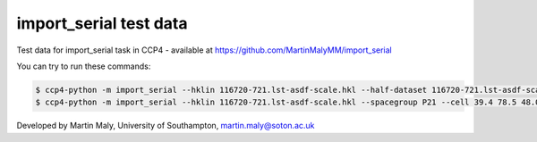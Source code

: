 import_serial test data
=======================

Test data for import_serial task in CCP4 - available at https://github.com/MartinMalyMM/import_serial

You can try to run these commands:

.. code ::

   $ ccp4-python -m import_serial --hklin 116720-721.lst-asdf-scale.hkl --half-dataset 116720-721.lst-asdf-scale.hkl1 116720-721.lst-asdf-scale.hkl2 --spacegroup P21 --cell 39.4 78.5 48.0 90 97.94 90
   $ ccp4-python -m import_serial --hklin 116720-721.lst-asdf-scale.hkl --spacegroup P21 --cell 39.4 78.5 48.0 90 97.94 90 --nbins 20 --dmin 1.65 --project protein --dataset 01

Developed by Martin Maly, University of Southampton, `martin.maly@soton.ac.uk <mailto:martin.maly@soton.ac.uk>`_
